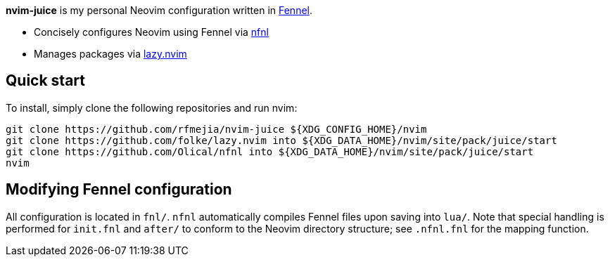 *nvim-juice* is my personal Neovim configuration written in
https://fennel-lang.org[Fennel].

* Concisely configures Neovim using Fennel via
https://github.com/Olical/nfnl[nfnl]
* Manages packages via https://github.com/folke/lazy.nvim[lazy.nvim]

== Quick start

To install, simply clone the following repositories and run nvim:

```
git clone https://github.com/rfmejia/nvim-juice ${XDG_CONFIG_HOME}/nvim
git clone https://github.com/folke/lazy.nvim into ${XDG_DATA_HOME}/nvim/site/pack/juice/start
git clone https://github.com/Olical/nfnl into ${XDG_DATA_HOME}/nvim/site/pack/juice/start
nvim
```

== Modifying Fennel configuration

All configuration is located in `fnl/`. `nfnl` automatically compiles Fennel
files upon saving into `lua/`. Note that special handling is performed for
`init.fnl` and `after/` to conform to the Neovim directory structure; see
`.nfnl.fnl` for the mapping function.
